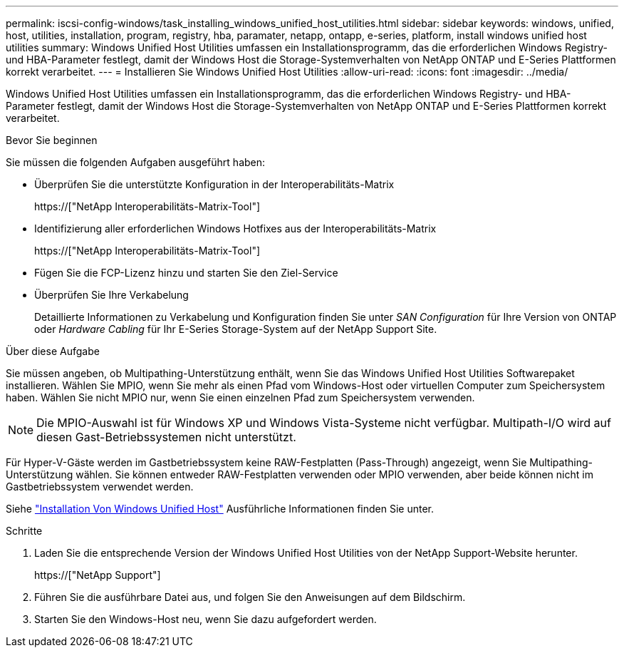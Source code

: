---
permalink: iscsi-config-windows/task_installing_windows_unified_host_utilities.html 
sidebar: sidebar 
keywords: windows, unified, host, utilities, installation, program, registry, hba, paramater, netapp, ontapp, e-series, platform, install windows unified host utilities 
summary: Windows Unified Host Utilities umfassen ein Installationsprogramm, das die erforderlichen Windows Registry- und HBA-Parameter festlegt, damit der Windows Host die Storage-Systemverhalten von NetApp ONTAP und E-Series Plattformen korrekt verarbeitet. 
---
= Installieren Sie Windows Unified Host Utilities
:allow-uri-read: 
:icons: font
:imagesdir: ../media/


[role="lead"]
Windows Unified Host Utilities umfassen ein Installationsprogramm, das die erforderlichen Windows Registry- und HBA-Parameter festlegt, damit der Windows Host die Storage-Systemverhalten von NetApp ONTAP und E-Series Plattformen korrekt verarbeitet.

.Bevor Sie beginnen
Sie müssen die folgenden Aufgaben ausgeführt haben:

* Überprüfen Sie die unterstützte Konfiguration in der Interoperabilitäts-Matrix
+
https://["NetApp Interoperabilitäts-Matrix-Tool"]

* Identifizierung aller erforderlichen Windows Hotfixes aus der Interoperabilitäts-Matrix
+
https://["NetApp Interoperabilitäts-Matrix-Tool"]

* Fügen Sie die FCP-Lizenz hinzu und starten Sie den Ziel-Service
* Überprüfen Sie Ihre Verkabelung
+
Detaillierte Informationen zu Verkabelung und Konfiguration finden Sie unter _SAN Configuration_ für Ihre Version von ONTAP oder _Hardware Cabling_ für Ihr E-Series Storage-System auf der NetApp Support Site.



.Über diese Aufgabe
Sie müssen angeben, ob Multipathing-Unterstützung enthält, wenn Sie das Windows Unified Host Utilities Softwarepaket installieren. Wählen Sie MPIO, wenn Sie mehr als einen Pfad vom Windows-Host oder virtuellen Computer zum Speichersystem haben. Wählen Sie nicht MPIO nur, wenn Sie einen einzelnen Pfad zum Speichersystem verwenden.

[NOTE]
====
Die MPIO-Auswahl ist für Windows XP und Windows Vista-Systeme nicht verfügbar. Multipath-I/O wird auf diesen Gast-Betriebssystemen nicht unterstützt.

====
Für Hyper-V-Gäste werden im Gastbetriebssystem keine RAW-Festplatten (Pass-Through) angezeigt, wenn Sie Multipathing-Unterstützung wählen. Sie können entweder RAW-Festplatten verwenden oder MPIO verwenden, aber beide können nicht im Gastbetriebssystem verwendet werden.

Siehe link:https://docs.netapp.com/us-en/ontap-sanhost/hu_wuhu_71.html["Installation Von Windows Unified Host"] Ausführliche Informationen finden Sie unter.

.Schritte
. Laden Sie die entsprechende Version der Windows Unified Host Utilities von der NetApp Support-Website herunter.
+
https://["NetApp Support"]

. Führen Sie die ausführbare Datei aus, und folgen Sie den Anweisungen auf dem Bildschirm.
. Starten Sie den Windows-Host neu, wenn Sie dazu aufgefordert werden.

